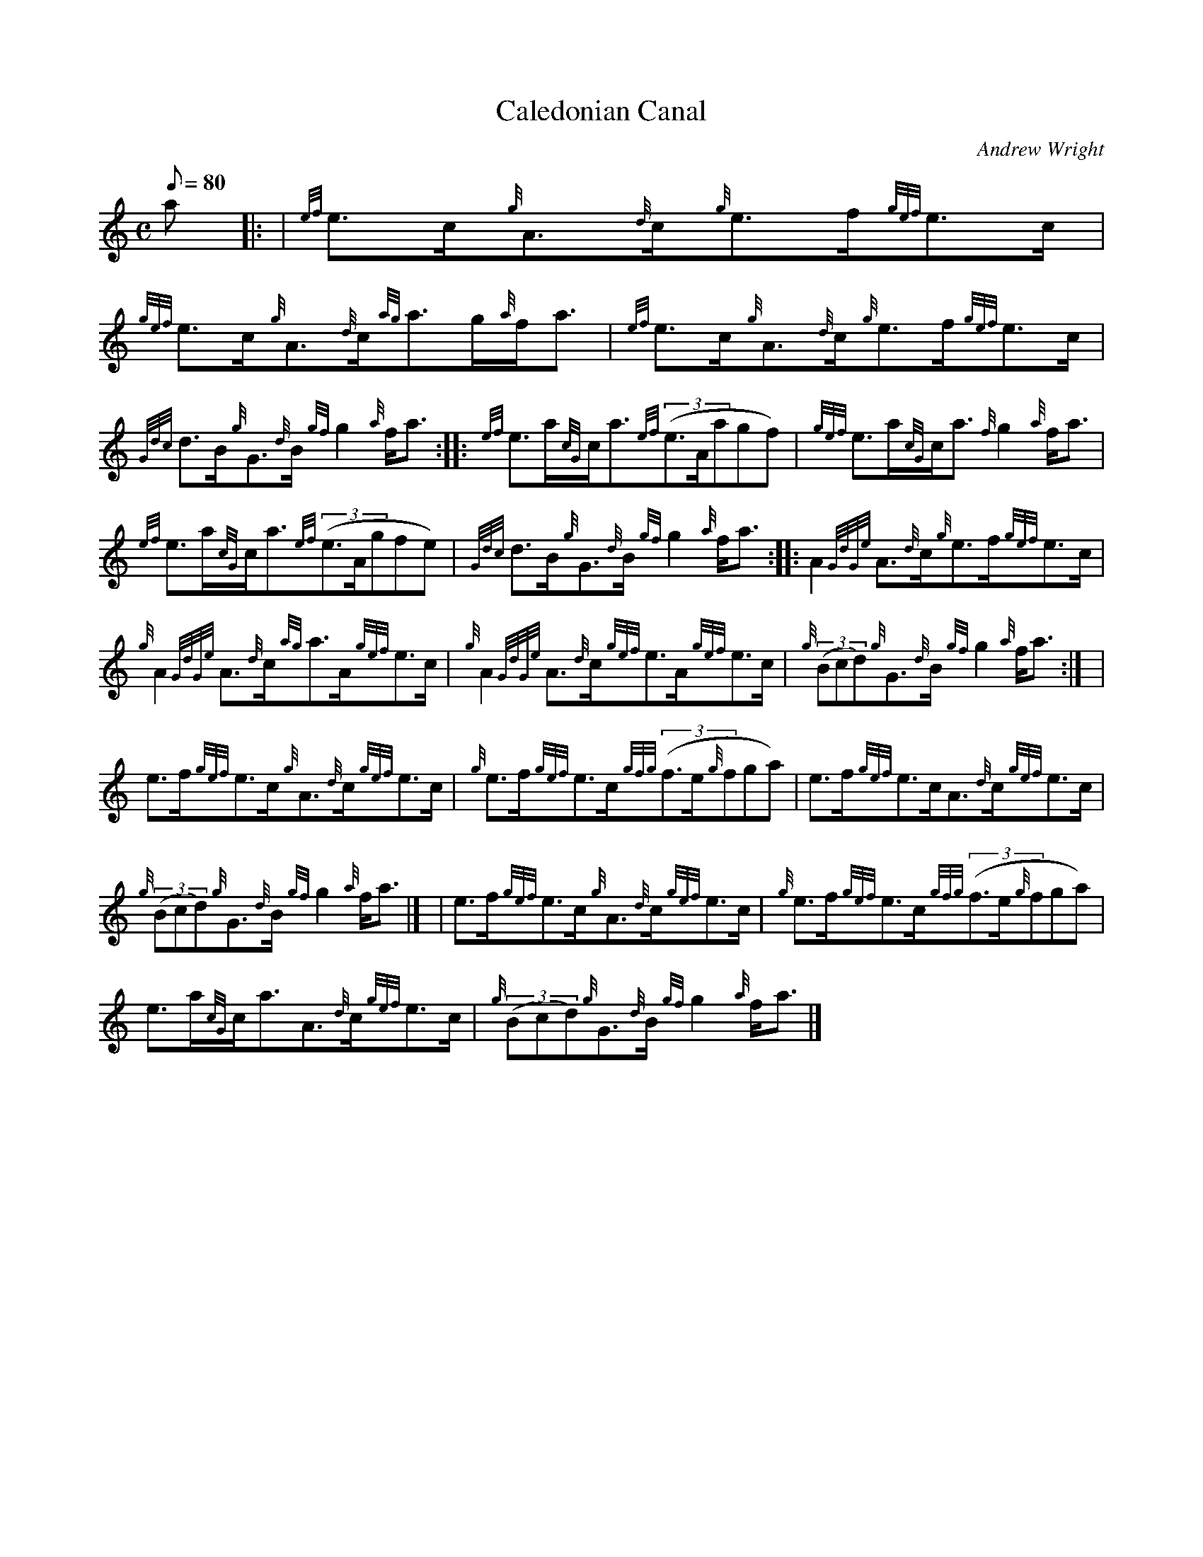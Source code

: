 X:1
T:Caledonian Canal
M:C
L:1/8
Q:80
C:Andrew Wright
S:Strathspey
K:HP
a |: | \
{ef}e3/2c/2{g}A3/2{d}c/2{g}e3/2f/2{gef}e3/2c/2 | \
{gef}e3/2c/2{g}A3/2{d}c/2{ag}a3/2g/2{a}f/2a3/2 | \
{ef}e3/2c/2{g}A3/2{d}c/2{g}e3/2f/2{gef}e3/2c/2 |
{Gdc}d3/2B/2{g}G3/2{d}B/2{gf}g2{a}f/2a3/2 :: \
{ef}e3/2a/2{cG}c/2a3/2{ef}((3e3/2A/2agf) | \
{gef}e3/2a/2{cG}c/2a3/2{f}g2{a}f/2a3/2 |
{ef}e3/2a/2{cG}c/2a3/2{ef}((3e3/2A/2gfe) | \
{Gdc}d3/2B/2{g}G3/2{d}B/2{gf}g2{a}f/2a3/2 :: \
A2{GdGe}A3/2{d}c/2{g}e3/2f/2{gef}e3/2c/2 |
{g}A2{GdGe}A3/2{d}c/2{ag}a3/2A/2{gef}e3/2c/2 | \
{g}A2{GdGe}A3/2{d}c/2{gef}e3/2A/2{gef}e3/2c/2 | \
{g}((3Bcd){g}G3/2{d}B/2{gf}g2{a}f/2a3/2:| [ |
e3/2f/2{gef}e3/2c/2{g}A3/2{d}c/2{gef}e3/2c/2 | \
{g}e3/2f/2{gef}e3/2c/2{gfg}((3f3/2e/2{g}fga) | \
e3/2f/2{gef}e3/2c/2A3/2{d}c/2{gef}e3/2c/2 |
{g}((3Bcd){g}G3/2{d}B/2{gf}g2{a}f/2a3/2|] [ | \
e3/2f/2{gef}e3/2c/2{g}A3/2{d}c/2{gef}e3/2c/2 | \
{g}e3/2f/2{gef}e3/2c/2{gfg}((3f3/2e/2{g}fga) |
e3/2a/2{cG}c/2a3/2A3/2{d}c/2{gef}e3/2c/2 | \
{g}((3Bcd){g}G3/2{d}B/2{gf}g2{a}f/2a3/2|]
